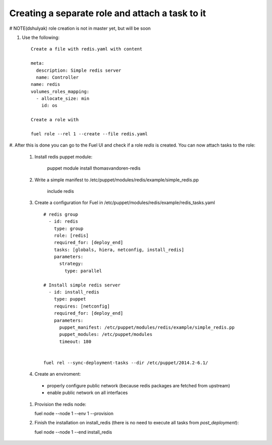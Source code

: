 .. _0060-add-new-role:

Creating a separate role and attach a task to it
------------------------------------------------

# NOTE(dshulyak) role creation is not in master yet, but will be soon

#. Use the following:

   ::

     Create a file with redis.yaml with content

     meta:
       description: Simple redis server
       name: Controller
     name: redis
     volumes_roles_mapping:
       - allocate_size: min
         id: os

     Create a role with

     fuel role --rel 1 --create --file redis.yaml

#. After this is done you can go to the Fuel UI and check if a role
*redis* is created. You can now attach tasks to the role:

 #. Install redis puppet module:

      puppet module install thomasvandoren-redis

 #. Write a simple manifest to /etc/puppet/modules/redis/example/simple_redis.pp

      include redis

 #. Create a configuration for Fuel in /etc/puppet/modules/redis/example/redis_tasks.yaml

    ::

      # redis group
        - id: redis
          type: group
          role: [redis]
          required_for: [deploy_end]
          tasks: [globals, hiera, netconfig, install_redis]
          parameters:
            strategy:
              type: parallel

      # Install simple redis server
        - id: install_redis
          type: puppet
          requires: [netconfig]
          required_for: [deploy_end]
          parameters:
            puppet_manifest: /etc/puppet/modules/redis/example/simple_redis.pp
            puppet_modules: /etc/puppet/modules
            timeout: 180


      fuel rel --sync-deployment-tasks --dir /etc/puppet/2014.2-6.1/

 #. Create an enviroment:

   * properly configure public network (because redis packages are fetched from upstream)
   * enable public network on all interfaces

 #. Provision the redis node:

    fuel node --node 1 --env 1 --provision

 #. Finish the installation on install_redis (there is no need to execute all tasks from *post_deployment*):

    fuel node --node 1 --end install_redis
